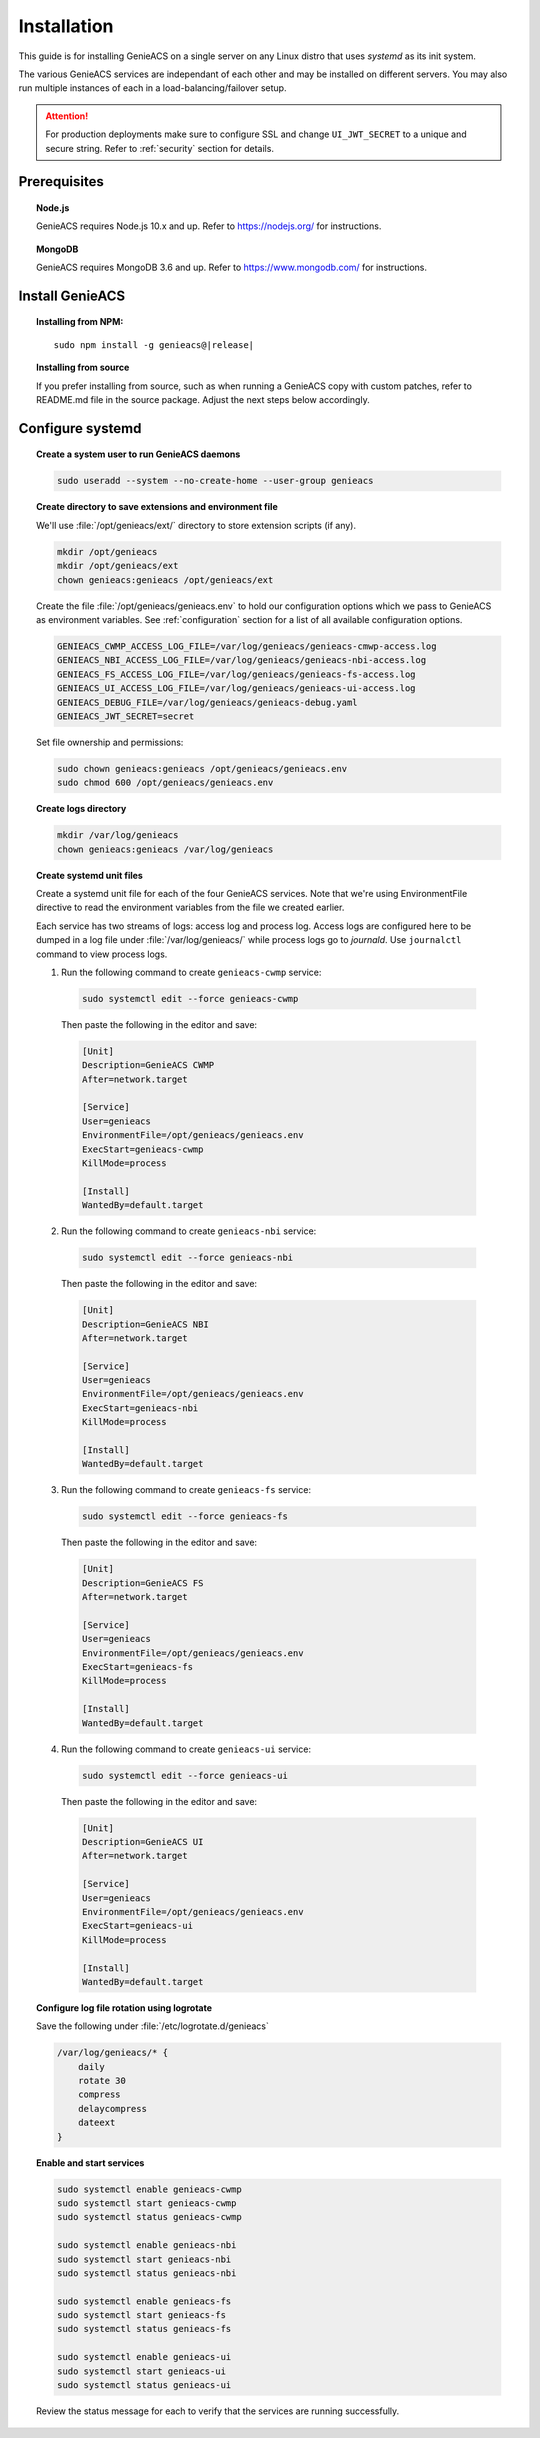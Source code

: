 Installation
=============

This guide is for installing GenieACS on a single server on any Linux distro
that uses *systemd* as its init system.

The various GenieACS services are independant of each other and may be
installed on different servers. You may also run multiple instances of each in
a load-balancing/failover setup.

.. attention::

  For production deployments make sure to configure SSL and change
  ``UI_JWT_SECRET`` to a unique and secure string. Refer to :ref:`security`
  section for details.

Prerequisites
-------------

.. topic:: Node.js

  GenieACS requires Node.js 10.x and up. Refer to https://nodejs.org/ for
  instructions.

.. topic:: MongoDB

  GenieACS requires MongoDB 3.6 and up. Refer to https://www.mongodb.com/ for
  instructions.

Install GenieACS
-------------------

.. topic:: Installing from NPM:

  .. parsed-literal::

    sudo npm install -g genieacs@\ |release|

.. topic:: Installing from source

  If you prefer installing from source, such as when running a GenieACS copy
  with custom patches, refer to README.md file in the source package. Adjust
  the next steps below accordingly.

Configure systemd
-----------------

.. topic:: Create a system user to run GenieACS daemons

  .. code:: bash

    sudo useradd --system --no-create-home --user-group genieacs

.. topic:: Create directory to save extensions and environment file

  We'll use :file:`/opt/genieacs/ext/` directory to store extension scripts (if any).

  .. code:: bash
    
    mkdir /opt/genieacs
    mkdir /opt/genieacs/ext
    chown genieacs:genieacs /opt/genieacs/ext

  Create the file :file:`/opt/genieacs/genieacs.env` to hold our configuration
  options which we pass to GenieACS as environment variables. See
  :ref:`configuration` section for a list of all available configuration
  options.

  .. code:: bash

    GENIEACS_CWMP_ACCESS_LOG_FILE=/var/log/genieacs/genieacs-cmwp-access.log
    GENIEACS_NBI_ACCESS_LOG_FILE=/var/log/genieacs/genieacs-nbi-access.log
    GENIEACS_FS_ACCESS_LOG_FILE=/var/log/genieacs/genieacs-fs-access.log
    GENIEACS_UI_ACCESS_LOG_FILE=/var/log/genieacs/genieacs-ui-access.log
    GENIEACS_DEBUG_FILE=/var/log/genieacs/genieacs-debug.yaml
    GENIEACS_JWT_SECRET=secret
  
  Set file ownership and permissions:

  .. code:: bash

    sudo chown genieacs:genieacs /opt/genieacs/genieacs.env
    sudo chmod 600 /opt/genieacs/genieacs.env

.. topic:: Create logs directory  

  .. code:: bash
    
    mkdir /var/log/genieacs
    chown genieacs:genieacs /var/log/genieacs

.. topic:: Create systemd unit files

  Create a systemd unit file for each of the four GenieACS services. Note that
  we're using EnvironmentFile directive to read the environment variables from
  the file we created earlier.

  Each service has two streams of logs: access log and process log. Access logs
  are configured here to be dumped in a log file under
  :file:`/var/log/genieacs/` while process logs go to *journald*. Use
  ``journalctl`` command to view process logs.

  1. Run the following command to create ``genieacs-cwmp`` service:
  
    .. code:: bash

      sudo systemctl edit --force genieacs-cwmp
    
    Then paste the following in the editor and save:

    .. code:: cfg

      [Unit]
      Description=GenieACS CWMP
      After=network.target

      [Service]
      User=genieacs
      EnvironmentFile=/opt/genieacs/genieacs.env
      ExecStart=genieacs-cwmp
      KillMode=process

      [Install]
      WantedBy=default.target

  2. Run the following command to create ``genieacs-nbi`` service:
  
    .. code:: bash

      sudo systemctl edit --force genieacs-nbi
    
    Then paste the following in the editor and save:

    .. code:: cfg

      [Unit]
      Description=GenieACS NBI
      After=network.target

      [Service]
      User=genieacs
      EnvironmentFile=/opt/genieacs/genieacs.env
      ExecStart=genieacs-nbi
      KillMode=process

      [Install]
      WantedBy=default.target

  3. Run the following command to create ``genieacs-fs`` service:
  
    .. code:: bash

      sudo systemctl edit --force genieacs-fs
    
    Then paste the following in the editor and save:

    .. code:: cfg

      [Unit]
      Description=GenieACS FS
      After=network.target

      [Service]
      User=genieacs
      EnvironmentFile=/opt/genieacs/genieacs.env
      ExecStart=genieacs-fs
      KillMode=process

      [Install]
      WantedBy=default.target

  4. Run the following command to create ``genieacs-ui`` service:
  
    .. code:: bash

      sudo systemctl edit --force genieacs-ui
    
    Then paste the following in the editor and save:

    .. code:: cfg

      [Unit]
      Description=GenieACS UI
      After=network.target

      [Service]
      User=genieacs
      EnvironmentFile=/opt/genieacs/genieacs.env
      ExecStart=genieacs-ui
      KillMode=process

      [Install]
      WantedBy=default.target

.. topic:: Configure log file rotation using logrotate

  Save the following under :file:`/etc/logrotate.d/genieacs`

  .. code:: none
  
    /var/log/genieacs/* {
        daily
        rotate 30
        compress
        delaycompress
        dateext
    }

.. topic:: Enable and start services

  .. code:: bash

    sudo systemctl enable genieacs-cwmp
    sudo systemctl start genieacs-cwmp
    sudo systemctl status genieacs-cwmp

    sudo systemctl enable genieacs-nbi
    sudo systemctl start genieacs-nbi
    sudo systemctl status genieacs-nbi

    sudo systemctl enable genieacs-fs
    sudo systemctl start genieacs-fs
    sudo systemctl status genieacs-fs

    sudo systemctl enable genieacs-ui
    sudo systemctl start genieacs-ui
    sudo systemctl status genieacs-ui

  Review the status message for each to verify that the services are running
  successfully.
